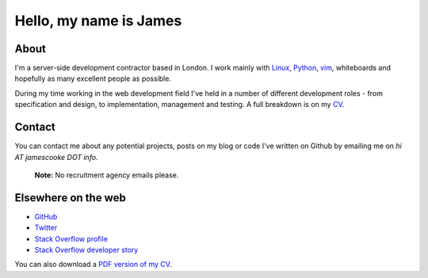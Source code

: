 Hello, my name is James
#######################

.. image:: |filename|/images/scoota_work.jpg
    :alt: James Cooke working on Amazon Redshift warehouse designs while at
        Scoota.

About
-----

I'm a server-side development contractor based in London. I work mainly with
`Linux <https://en.wikipedia.org/wiki/Linux>`_, `Python
<https://www.python.org/>`_, `vim
<https://en.wikipedia.org/wiki/Vim_(text_editor)>`_, whiteboards and hopefully
as many excellent people as possible.

During my time working in the web development field I've held in a number of
different development roles - from specification and design, to implementation,
management and testing. A full breakdown is on my `CV
<{filename}/docs/james_cooke_cv.pdf>`_.


Contact
-------

You can contact me about any potential projects, posts on my blog or code I've
written on Github by emailing me on `hi AT jamescooke DOT info`.

    **Note:** No recruitment agency emails please.


Elsewhere on the web
--------------------

* `GitHub <https://github.com/jamescooke>`_
* `Twitter <https://twitter.com/jamesfublo>`_
* `Stack Overflow profile <http://stackoverflow.com/users/1286705/jamesc>`_
* `Stack Overflow developer story <http://stackoverflow.com/story/jamescooke>`_

You can also download a `PDF version of my CV
<{filename}/docs/james_cooke_cv.pdf>`_.
